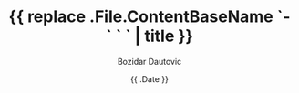 #+TITLE: {{ replace .File.ContentBaseName `-` ` ` | title }}
#+DRAFT: true
#+DATE: {{ .Date }}
#+AUTHOR: Bozidar Dautovic
#+TAGS[]: 

